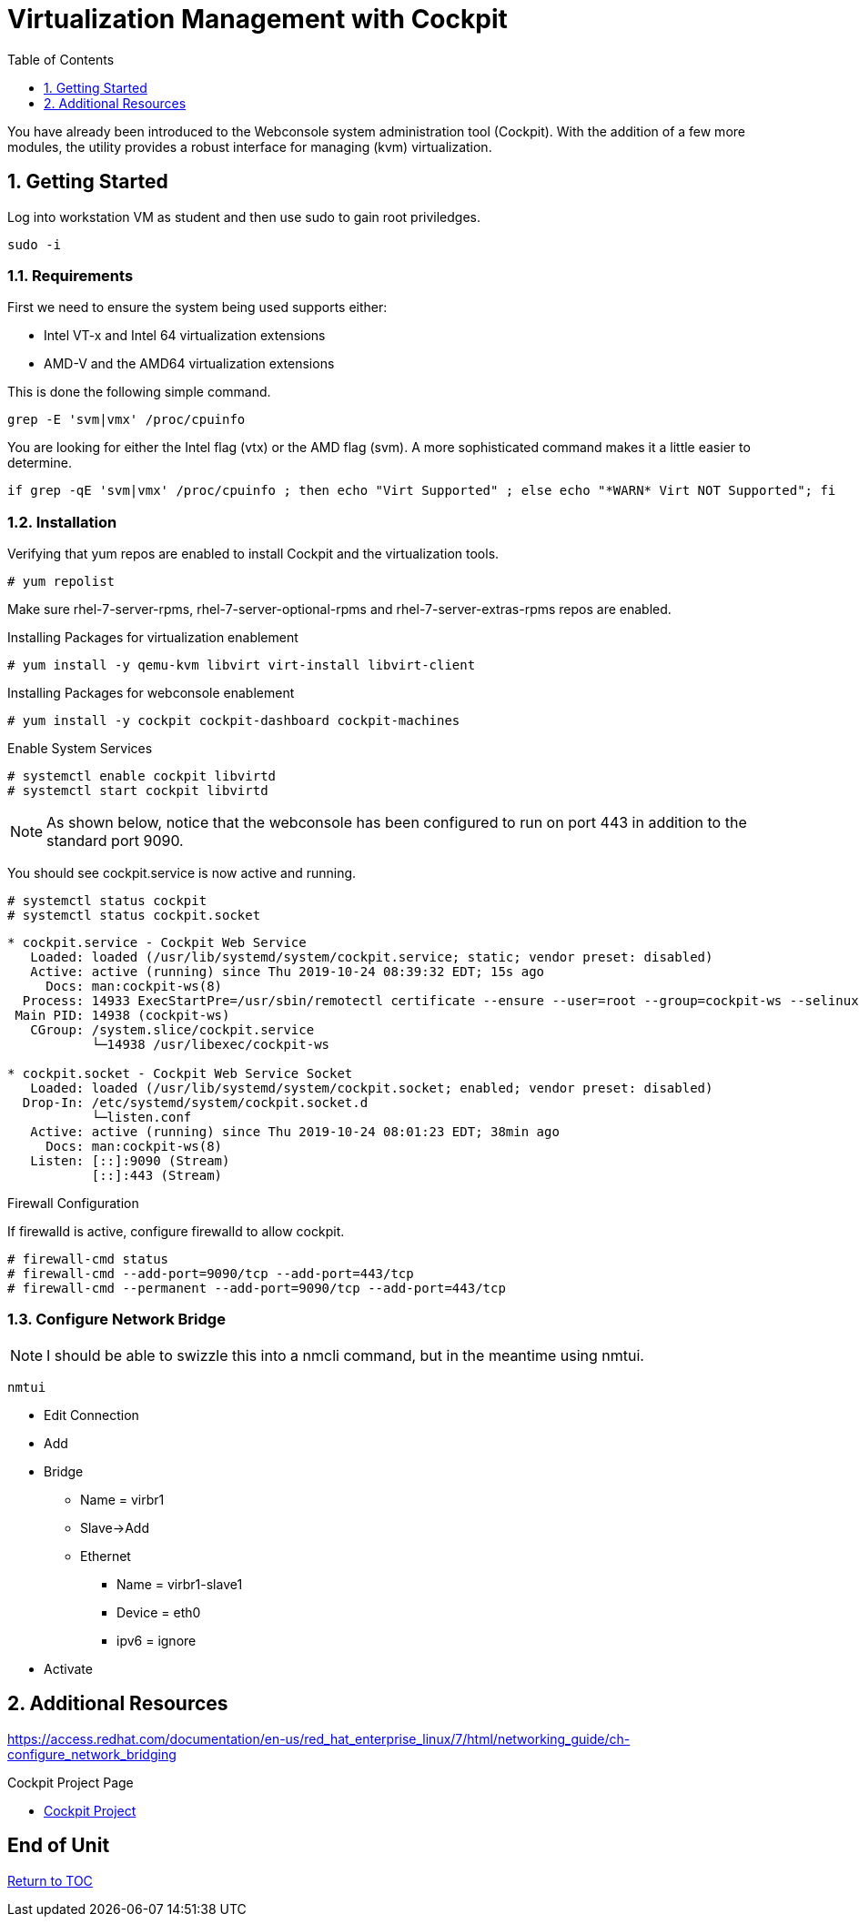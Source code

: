 :sectnums:
:sectnumlevels: 3
:imagesdir: ./_images

ifdef::env-github[]
:tip-caption: :bulb:
:note-caption: :information_source:
:important-caption: :heavy_exclamation_mark:
:caution-caption: :fire:
:warning-caption: :warning:
endif::[]

:toc:
:toclevels: 1

= Virtualization Management with Cockpit

You have already been introduced to the Webconsole system administration tool (Cockpit).  With the addition of a few more modules, the utility provides a robust interface for managing (kvm) virtualization.

== Getting Started

Log into workstation VM as student and then use sudo to gain root priviledges.

----
sudo -i
----

=== Requirements

First we need to ensure the system being used supports either:

    * Intel VT-x and Intel 64 virtualization extensions
    * AMD-V and the AMD64 virtualization extensions

This is done the following simple command.

----
grep -E 'svm|vmx' /proc/cpuinfo
----

You are looking for either the Intel flag (vtx) or the AMD flag (svm).  A more sophisticated command makes it a little easier to determine.

----
if grep -qE 'svm|vmx' /proc/cpuinfo ; then echo "Virt Supported" ; else echo "*WARN* Virt NOT Supported"; fi
----

=== Installation

Verifying that yum repos are enabled to install Cockpit and the virtualization tools.

----
# yum repolist
----

Make sure rhel-7-server-rpms, rhel-7-server-optional-rpms and rhel-7-server-extras-rpms repos are enabled.

Installing Packages for virtualization enablement

----
# yum install -y qemu-kvm libvirt virt-install libvirt-client
----

Installing Packages for webconsole enablement

----
# yum install -y cockpit cockpit-dashboard cockpit-machines
----

Enable System Services

----
# systemctl enable cockpit libvirtd
# systemctl start cockpit libvirtd
----

NOTE: As shown below, notice that the webconsole has been configured to run on port 443 in addition to  the standard port 9090.

You should see cockpit.service is now active and running.

----
# systemctl status cockpit
# systemctl status cockpit.socket
----

----
* cockpit.service - Cockpit Web Service
   Loaded: loaded (/usr/lib/systemd/system/cockpit.service; static; vendor preset: disabled)
   Active: active (running) since Thu 2019-10-24 08:39:32 EDT; 15s ago
     Docs: man:cockpit-ws(8)
  Process: 14933 ExecStartPre=/usr/sbin/remotectl certificate --ensure --user=root --group=cockpit-ws --selinux-type=etc_t (code=exited, status=0/SUCCESS)
 Main PID: 14938 (cockpit-ws)
   CGroup: /system.slice/cockpit.service
           └─14938 /usr/libexec/cockpit-ws

* cockpit.socket - Cockpit Web Service Socket
   Loaded: loaded (/usr/lib/systemd/system/cockpit.socket; enabled; vendor preset: disabled)
  Drop-In: /etc/systemd/system/cockpit.socket.d
           └─listen.conf
   Active: active (running) since Thu 2019-10-24 08:01:23 EDT; 38min ago
     Docs: man:cockpit-ws(8)
   Listen: [::]:9090 (Stream)
           [::]:443 (Stream)
----

Firewall Configuration

If firewalld is active, configure firewalld to allow cockpit.

----
# firewall-cmd status
# firewall-cmd --add-port=9090/tcp --add-port=443/tcp
# firewall-cmd --permanent --add-port=9090/tcp --add-port=443/tcp
----

=== Configure Network Bridge


NOTE: I should be able to swizzle this into a nmcli command, but in the meantime using nmtui.

----
nmtui
----

* Edit Connection
* Add
* Bridge
** Name = virbr1
** Slave->Add
** Ethernet
*** Name = virbr1-slave1
*** Device = eth0
*** ipv6 = ignore

* Activate



== Additional Resources


https://access.redhat.com/documentation/en-us/red_hat_enterprise_linux/7/html/networking_guide/ch-configure_network_bridging

Cockpit Project Page

    * link:http://cockpit-project.org/blog/category/release.html[Cockpit Project]

[discrete]
== End of Unit

link:../RHEL7-Workshop.adoc#toc[Return to TOC]



////
Always end files with a blank line to avoid include problems.
////
